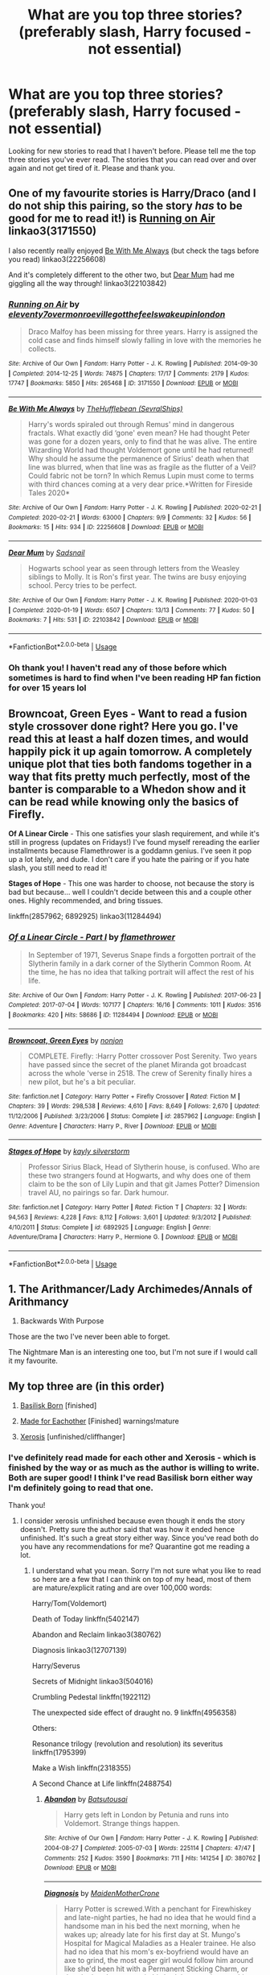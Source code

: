 #+TITLE: What are you top three stories? (preferably slash, Harry focused - not essential)

* What are you top three stories? (preferably slash, Harry focused - not essential)
:PROPERTIES:
:Author: kangerooli
:Score: 5
:DateUnix: 1585687564.0
:DateShort: 2020-Apr-01
:FlairText: Recommendation
:END:
Looking for new stories to read that I haven't before. Please tell me the top three stories you've ever read. The stories that you can read over and over again and not get tired of it. Please and thank you.


** One of my favourite stories is Harry/Draco (and I do not ship this pairing, so the story /has/ to be good for me to read it!) is [[https://archiveofourown.org/works/3171550/chapters/6887378][Running on Air]] linkao3(3171550)

I also recently really enjoyed [[https://archiveofourown.org/works/22256608][Be With Me Always]] (but check the tags before you read) linkao3(22256608)

And it's completely different to the other two, but [[https://archiveofourown.org/works/22103842/chapters/52754038][Dear Mum]] had me giggling all the way through! linkao3(22103842)
:PROPERTIES:
:Author: unspeakable3
:Score: 3
:DateUnix: 1585694440.0
:DateShort: 2020-Apr-01
:END:

*** [[https://archiveofourown.org/works/3171550][*/Running on Air/*]] by [[https://www.archiveofourown.org/users/eleventy7/pseuds/eleventy7/users/overmonroeville/pseuds/overmonroeville/users/gotthefeels/pseuds/gotthefeels/users/wakeupinlondon/pseuds/wakeupinlondon][/eleventy7overmonroevillegotthefeelswakeupinlondon/]]

#+begin_quote
  Draco Malfoy has been missing for three years. Harry is assigned the cold case and finds himself slowly falling in love with the memories he collects.
#+end_quote

^{/Site/:} ^{Archive} ^{of} ^{Our} ^{Own} ^{*|*} ^{/Fandom/:} ^{Harry} ^{Potter} ^{-} ^{J.} ^{K.} ^{Rowling} ^{*|*} ^{/Published/:} ^{2014-09-30} ^{*|*} ^{/Completed/:} ^{2014-12-25} ^{*|*} ^{/Words/:} ^{74875} ^{*|*} ^{/Chapters/:} ^{17/17} ^{*|*} ^{/Comments/:} ^{2179} ^{*|*} ^{/Kudos/:} ^{17747} ^{*|*} ^{/Bookmarks/:} ^{5850} ^{*|*} ^{/Hits/:} ^{265468} ^{*|*} ^{/ID/:} ^{3171550} ^{*|*} ^{/Download/:} ^{[[https://archiveofourown.org/downloads/3171550/Running%20on%20Air.epub?updated_at=1584354947][EPUB]]} ^{or} ^{[[https://archiveofourown.org/downloads/3171550/Running%20on%20Air.mobi?updated_at=1584354947][MOBI]]}

--------------

[[https://archiveofourown.org/works/22256608][*/Be With Me Always/*]] by [[https://www.archiveofourown.org/users/SevralShips/pseuds/TheHufflebean][/TheHufflebean (SevralShips)/]]

#+begin_quote
  Harry's words spiraled out through Remus' mind in dangerous fractals. What exactly did ‘gone' even mean? He had thought Peter was gone for a dozen years, only to find that he was alive. The entire Wizarding World had thought Voldemort gone until he had returned! Why should he assume the permanence of Sirius' death when that line was blurred, when that line was as fragile as the flutter of a Veil? Could fabric not be torn?     In which Remus Lupin must come to terms with third chances coming at a very dear price.*Written for Fireside Tales 2020*
#+end_quote

^{/Site/:} ^{Archive} ^{of} ^{Our} ^{Own} ^{*|*} ^{/Fandom/:} ^{Harry} ^{Potter} ^{-} ^{J.} ^{K.} ^{Rowling} ^{*|*} ^{/Published/:} ^{2020-02-21} ^{*|*} ^{/Completed/:} ^{2020-02-21} ^{*|*} ^{/Words/:} ^{63000} ^{*|*} ^{/Chapters/:} ^{9/9} ^{*|*} ^{/Comments/:} ^{32} ^{*|*} ^{/Kudos/:} ^{56} ^{*|*} ^{/Bookmarks/:} ^{15} ^{*|*} ^{/Hits/:} ^{934} ^{*|*} ^{/ID/:} ^{22256608} ^{*|*} ^{/Download/:} ^{[[https://archiveofourown.org/downloads/22256608/Be%20With%20Me%20Always.epub?updated_at=1583938651][EPUB]]} ^{or} ^{[[https://archiveofourown.org/downloads/22256608/Be%20With%20Me%20Always.mobi?updated_at=1583938651][MOBI]]}

--------------

[[https://archiveofourown.org/works/22103842][*/Dear Mum/*]] by [[https://www.archiveofourown.org/users/Sadsnail/pseuds/Sadsnail][/Sadsnail/]]

#+begin_quote
  Hogwarts school year as seen through letters from the Weasley siblings to Molly. It is Ron's first year. The twins are busy enjoying school. Percy tries to be perfect.
#+end_quote

^{/Site/:} ^{Archive} ^{of} ^{Our} ^{Own} ^{*|*} ^{/Fandom/:} ^{Harry} ^{Potter} ^{-} ^{J.} ^{K.} ^{Rowling} ^{*|*} ^{/Published/:} ^{2020-01-03} ^{*|*} ^{/Completed/:} ^{2020-01-19} ^{*|*} ^{/Words/:} ^{6507} ^{*|*} ^{/Chapters/:} ^{13/13} ^{*|*} ^{/Comments/:} ^{77} ^{*|*} ^{/Kudos/:} ^{50} ^{*|*} ^{/Bookmarks/:} ^{7} ^{*|*} ^{/Hits/:} ^{531} ^{*|*} ^{/ID/:} ^{22103842} ^{*|*} ^{/Download/:} ^{[[https://archiveofourown.org/downloads/22103842/Dear%20Mum.epub?updated_at=1581485463][EPUB]]} ^{or} ^{[[https://archiveofourown.org/downloads/22103842/Dear%20Mum.mobi?updated_at=1581485463][MOBI]]}

--------------

*FanfictionBot*^{2.0.0-beta} | [[https://github.com/tusing/reddit-ffn-bot/wiki/Usage][Usage]]
:PROPERTIES:
:Author: FanfictionBot
:Score: 1
:DateUnix: 1585694455.0
:DateShort: 2020-Apr-01
:END:


*** Oh thank you! I haven't read any of those before which sometimes is hard to find when I've been reading HP fan fiction for over 15 years lol
:PROPERTIES:
:Author: kangerooli
:Score: 1
:DateUnix: 1585697870.0
:DateShort: 2020-Apr-01
:END:


** *Browncoat, Green Eyes* - Want to read a fusion style crossover done right? Here you go. I've read this at least a half dozen times, and would happily pick it up again tomorrow. A completely unique plot that ties both fandoms together in a way that fits pretty much perfectly, most of the banter is comparable to a Whedon show and it can be read while knowing only the basics of Firefly.

*Of A Linear Circle* - This one satisfies your slash requirement, and while it's still in progress (updates on Fridays!) I've found myself rereading the earlier installments because Flamethrower is a goddamn genius. I've seen it pop up a lot lately, and dude. I don't care if you hate the pairing or if you hate slash, you still need to read it!

*Stages of Hope* - This one was harder to choose, not because the story is bad but because... well I couldn't decide between this and a couple other ones. Highly recommended, and bring tissues.

linkffn(2857962; 6892925) linkao3(11284494)
:PROPERTIES:
:Author: hrmdurr
:Score: 1
:DateUnix: 1585708712.0
:DateShort: 2020-Apr-01
:END:

*** [[https://archiveofourown.org/works/11284494][*/Of a Linear Circle - Part I/*]] by [[https://www.archiveofourown.org/users/flamethrower/pseuds/flamethrower][/flamethrower/]]

#+begin_quote
  In September of 1971, Severus Snape finds a forgotten portrait of the Slytherin family in a dark corner of the Slytherin Common Room. At the time, he has no idea that talking portrait will affect the rest of his life.
#+end_quote

^{/Site/:} ^{Archive} ^{of} ^{Our} ^{Own} ^{*|*} ^{/Fandom/:} ^{Harry} ^{Potter} ^{-} ^{J.} ^{K.} ^{Rowling} ^{*|*} ^{/Published/:} ^{2017-06-23} ^{*|*} ^{/Completed/:} ^{2017-07-04} ^{*|*} ^{/Words/:} ^{107177} ^{*|*} ^{/Chapters/:} ^{16/16} ^{*|*} ^{/Comments/:} ^{1011} ^{*|*} ^{/Kudos/:} ^{3516} ^{*|*} ^{/Bookmarks/:} ^{420} ^{*|*} ^{/Hits/:} ^{58686} ^{*|*} ^{/ID/:} ^{11284494} ^{*|*} ^{/Download/:} ^{[[https://archiveofourown.org/downloads/11284494/Of%20a%20Linear%20Circle%20-.epub?updated_at=1584318760][EPUB]]} ^{or} ^{[[https://archiveofourown.org/downloads/11284494/Of%20a%20Linear%20Circle%20-.mobi?updated_at=1584318760][MOBI]]}

--------------

[[https://www.fanfiction.net/s/2857962/1/][*/Browncoat, Green Eyes/*]] by [[https://www.fanfiction.net/u/649528/nonjon][/nonjon/]]

#+begin_quote
  COMPLETE. Firefly: :Harry Potter crossover Post Serenity. Two years have passed since the secret of the planet Miranda got broadcast across the whole 'verse in 2518. The crew of Serenity finally hires a new pilot, but he's a bit peculiar.
#+end_quote

^{/Site/:} ^{fanfiction.net} ^{*|*} ^{/Category/:} ^{Harry} ^{Potter} ^{+} ^{Firefly} ^{Crossover} ^{*|*} ^{/Rated/:} ^{Fiction} ^{M} ^{*|*} ^{/Chapters/:} ^{39} ^{*|*} ^{/Words/:} ^{298,538} ^{*|*} ^{/Reviews/:} ^{4,610} ^{*|*} ^{/Favs/:} ^{8,649} ^{*|*} ^{/Follows/:} ^{2,670} ^{*|*} ^{/Updated/:} ^{11/12/2006} ^{*|*} ^{/Published/:} ^{3/23/2006} ^{*|*} ^{/Status/:} ^{Complete} ^{*|*} ^{/id/:} ^{2857962} ^{*|*} ^{/Language/:} ^{English} ^{*|*} ^{/Genre/:} ^{Adventure} ^{*|*} ^{/Characters/:} ^{Harry} ^{P.,} ^{River} ^{*|*} ^{/Download/:} ^{[[http://www.ff2ebook.com/old/ffn-bot/index.php?id=2857962&source=ff&filetype=epub][EPUB]]} ^{or} ^{[[http://www.ff2ebook.com/old/ffn-bot/index.php?id=2857962&source=ff&filetype=mobi][MOBI]]}

--------------

[[https://www.fanfiction.net/s/6892925/1/][*/Stages of Hope/*]] by [[https://www.fanfiction.net/u/291348/kayly-silverstorm][/kayly silverstorm/]]

#+begin_quote
  Professor Sirius Black, Head of Slytherin house, is confused. Who are these two strangers found at Hogwarts, and why does one of them claim to be the son of Lily Lupin and that git James Potter? Dimension travel AU, no pairings so far. Dark humour.
#+end_quote

^{/Site/:} ^{fanfiction.net} ^{*|*} ^{/Category/:} ^{Harry} ^{Potter} ^{*|*} ^{/Rated/:} ^{Fiction} ^{T} ^{*|*} ^{/Chapters/:} ^{32} ^{*|*} ^{/Words/:} ^{94,563} ^{*|*} ^{/Reviews/:} ^{4,228} ^{*|*} ^{/Favs/:} ^{8,112} ^{*|*} ^{/Follows/:} ^{3,601} ^{*|*} ^{/Updated/:} ^{9/3/2012} ^{*|*} ^{/Published/:} ^{4/10/2011} ^{*|*} ^{/Status/:} ^{Complete} ^{*|*} ^{/id/:} ^{6892925} ^{*|*} ^{/Language/:} ^{English} ^{*|*} ^{/Genre/:} ^{Adventure/Drama} ^{*|*} ^{/Characters/:} ^{Harry} ^{P.,} ^{Hermione} ^{G.} ^{*|*} ^{/Download/:} ^{[[http://www.ff2ebook.com/old/ffn-bot/index.php?id=6892925&source=ff&filetype=epub][EPUB]]} ^{or} ^{[[http://www.ff2ebook.com/old/ffn-bot/index.php?id=6892925&source=ff&filetype=mobi][MOBI]]}

--------------

*FanfictionBot*^{2.0.0-beta} | [[https://github.com/tusing/reddit-ffn-bot/wiki/Usage][Usage]]
:PROPERTIES:
:Author: FanfictionBot
:Score: 1
:DateUnix: 1585708731.0
:DateShort: 2020-Apr-01
:END:


** 1. The Arithmancer/Lady Archimedes/Annals of Arithmancy

2. Backwards With Purpose

Those are the two I've never been able to forget.

The Nightmare Man is an interesting one too, but I'm not sure if I would call it my favourite.
:PROPERTIES:
:Author: lkc159
:Score: 1
:DateUnix: 1585711254.0
:DateShort: 2020-Apr-01
:END:


** My top three are (in this order)

1) [[https://m.fanfiction.net/s/10709411/1/Basilisk-born][Basilisk Born]] [finished]

2) [[https://archiveofourown.org/works/384316][Made for Eachother]] [Finished] warnings!mature

3) [[https://archiveofourown.org/works/209494/chapters/313282][Xerosis]] [unfinished/cliffhanger]
:PROPERTIES:
:Author: HydrisVanadey
:Score: 1
:DateUnix: 1586658958.0
:DateShort: 2020-Apr-12
:END:

*** I've definitely read made for each other and Xerosis - which is finished by the way or as much as the author is willing to write. Both are super good! I think I've read Basilisk born either way I'm definitely going to read that one.

Thank you!
:PROPERTIES:
:Author: kangerooli
:Score: 1
:DateUnix: 1586661292.0
:DateShort: 2020-Apr-12
:END:

**** I consider xerosis unfinished because even though it ends the story doesn't. Pretty sure the author said that was how it ended hence unfinished. It's such a great story either way. Since you've read both do you have any recommendations for me? Quarantine got me reading a lot.
:PROPERTIES:
:Author: HydrisVanadey
:Score: 1
:DateUnix: 1586661711.0
:DateShort: 2020-Apr-12
:END:

***** I understand what you mean. Sorry I'm not sure what you like to read so here are a few that I can think on top of my head, most of them are mature/explicit rating and are over 100,000 words:

Harry/Tom(Voldemort)

Death of Today linkffn(5402147)

Abandon and Reclaim linkao3(380762)

Diagnosis linkao3(12707139)

Harry/Severus

Secrets of Midnight linkao3(504016)

Crumbling Pedestal linkffn(1922112)

The unexpected side effect of draught no. 9 linkffn(4956358)

Others:

Resonance trilogy (revolution and resolution) its severitus linkffn(1795399)

Make a Wish linkffn(2318355)

A Second Chance at Life linkffn(2488754)
:PROPERTIES:
:Author: kangerooli
:Score: 1
:DateUnix: 1586665818.0
:DateShort: 2020-Apr-12
:END:

****** [[https://archiveofourown.org/works/380762][*/Abandon/*]] by [[https://www.archiveofourown.org/users/Batsutousai/pseuds/Batsutousai][/Batsutousai/]]

#+begin_quote
  Harry gets left in London by Petunia and runs into Voldemort. Strange things happen.
#+end_quote

^{/Site/:} ^{Archive} ^{of} ^{Our} ^{Own} ^{*|*} ^{/Fandom/:} ^{Harry} ^{Potter} ^{-} ^{J.} ^{K.} ^{Rowling} ^{*|*} ^{/Published/:} ^{2004-08-27} ^{*|*} ^{/Completed/:} ^{2005-07-03} ^{*|*} ^{/Words/:} ^{225114} ^{*|*} ^{/Chapters/:} ^{47/47} ^{*|*} ^{/Comments/:} ^{252} ^{*|*} ^{/Kudos/:} ^{3590} ^{*|*} ^{/Bookmarks/:} ^{711} ^{*|*} ^{/Hits/:} ^{141254} ^{*|*} ^{/ID/:} ^{380762} ^{*|*} ^{/Download/:} ^{[[https://archiveofourown.org/downloads/380762/Abandon.epub?updated_at=1574215528][EPUB]]} ^{or} ^{[[https://archiveofourown.org/downloads/380762/Abandon.mobi?updated_at=1574215528][MOBI]]}

--------------

[[https://archiveofourown.org/works/12707139][*/Diagnosis/*]] by [[https://www.archiveofourown.org/users/MaidenMotherCrone/pseuds/MaidenMotherCrone][/MaidenMotherCrone/]]

#+begin_quote
  Harry Potter is screwed.With a penchant for Firewhiskey and late-night parties, he had no idea that he would find a handsome man in his bed the next morning, when he wakes up; already late for his first day at St. Mungo's Hospital for Magical Maladies as a Healer trainee. He also had no idea that his mom's ex-boyfriend would have an axe to grind, the most eager girl would follow him around like she'd been hit with a Permanent Sticking Charm, or that the handsome man in his bed that morning was his boss, Tom Marvolo Riddle, Head of Spell Damage.Like I said, Harry Potter is screwed.
#+end_quote

^{/Site/:} ^{Archive} ^{of} ^{Our} ^{Own} ^{*|*} ^{/Fandom/:} ^{Harry} ^{Potter} ^{-} ^{J.} ^{K.} ^{Rowling} ^{*|*} ^{/Published/:} ^{2017-11-13} ^{*|*} ^{/Completed/:} ^{2018-09-27} ^{*|*} ^{/Words/:} ^{282456} ^{*|*} ^{/Chapters/:} ^{31/31} ^{*|*} ^{/Comments/:} ^{1358} ^{*|*} ^{/Kudos/:} ^{4452} ^{*|*} ^{/Bookmarks/:} ^{1407} ^{*|*} ^{/Hits/:} ^{82756} ^{*|*} ^{/ID/:} ^{12707139} ^{*|*} ^{/Download/:} ^{[[https://archiveofourown.org/downloads/12707139/Diagnosis.epub?updated_at=1570105162][EPUB]]} ^{or} ^{[[https://archiveofourown.org/downloads/12707139/Diagnosis.mobi?updated_at=1570105162][MOBI]]}

--------------

[[https://archiveofourown.org/works/504016][*/Secrets of Midnight/*]] by [[https://www.archiveofourown.org/users/Lizzy0305/pseuds/Lizzy0305/users/Herika/pseuds/Herika/users/Joker_Fox/pseuds/Joker_Fox][/Lizzy0305HerikaJoker_Fox/]]

#+begin_quote
  After detention with Umbridge, Harry wanders the corridors with a bleeding hand. Snape finds him, curious as hell as to why Harry is not in bed. He then notices the bleeding hand. In the darkness of midnight, their relationship changes. However, war is coming. What will they have to sacrifice in order to win?
#+end_quote

^{/Site/:} ^{Archive} ^{of} ^{Our} ^{Own} ^{*|*} ^{/Fandom/:} ^{Harry} ^{Potter} ^{-} ^{J.} ^{K.} ^{Rowling} ^{*|*} ^{/Published/:} ^{2014-07-09} ^{*|*} ^{/Completed/:} ^{2014-12-31} ^{*|*} ^{/Words/:} ^{210577} ^{*|*} ^{/Chapters/:} ^{20/20} ^{*|*} ^{/Comments/:} ^{472} ^{*|*} ^{/Kudos/:} ^{2362} ^{*|*} ^{/Bookmarks/:} ^{676} ^{*|*} ^{/Hits/:} ^{113823} ^{*|*} ^{/ID/:} ^{504016} ^{*|*} ^{/Download/:} ^{[[https://archiveofourown.org/downloads/504016/Secrets%20of%20Midnight.epub?updated_at=1548231084][EPUB]]} ^{or} ^{[[https://archiveofourown.org/downloads/504016/Secrets%20of%20Midnight.mobi?updated_at=1548231084][MOBI]]}

--------------

[[https://www.fanfiction.net/s/5402147/1/][*/Death of Today/*]] by [[https://www.fanfiction.net/u/2093991/Epic-Solemnity][/Epic Solemnity/]]

#+begin_quote
  COMPLETE LV/HP: Raised in a Muggle orphanage, Harry arrives at Hogwarts a bitter boy. Unusually intelligent, he's recruited by the Unspeakables and the Death Eaters at a young age. As he grows older, he constantly has to struggle to keep his footing around a manipulative and bored Dark Lord, who fancies mind games and intellectual entertainment.
#+end_quote

^{/Site/:} ^{fanfiction.net} ^{*|*} ^{/Category/:} ^{Harry} ^{Potter} ^{*|*} ^{/Rated/:} ^{Fiction} ^{M} ^{*|*} ^{/Chapters/:} ^{71} ^{*|*} ^{/Words/:} ^{500,882} ^{*|*} ^{/Reviews/:} ^{8,403} ^{*|*} ^{/Favs/:} ^{9,719} ^{*|*} ^{/Follows/:} ^{4,922} ^{*|*} ^{/Updated/:} ^{7/2/2018} ^{*|*} ^{/Published/:} ^{9/26/2009} ^{*|*} ^{/Status/:} ^{Complete} ^{*|*} ^{/id/:} ^{5402147} ^{*|*} ^{/Language/:} ^{English} ^{*|*} ^{/Genre/:} ^{Suspense/Adventure} ^{*|*} ^{/Characters/:} ^{<Voldemort,} ^{Harry} ^{P.>} ^{Lily} ^{Evans} ^{P.,} ^{Lucius} ^{M.} ^{*|*} ^{/Download/:} ^{[[http://www.ff2ebook.com/old/ffn-bot/index.php?id=5402147&source=ff&filetype=epub][EPUB]]} ^{or} ^{[[http://www.ff2ebook.com/old/ffn-bot/index.php?id=5402147&source=ff&filetype=mobi][MOBI]]}

--------------

[[https://www.fanfiction.net/s/1922112/1/][*/Crumbling Pedestal/*]] by [[https://www.fanfiction.net/u/476686/Shivani][/Shivani/]]

#+begin_quote
  Slash, HPSS- Harry's date with Voldemort at the conclusion of the Triwizard tournament didn't go quite as planned. Fate steps in with a 'unique' opportunity, offering Harry the chance to live and mature in the past. For a while, anyway.
#+end_quote

^{/Site/:} ^{fanfiction.net} ^{*|*} ^{/Category/:} ^{Harry} ^{Potter} ^{*|*} ^{/Rated/:} ^{Fiction} ^{T} ^{*|*} ^{/Chapters/:} ^{43} ^{*|*} ^{/Words/:} ^{179,530} ^{*|*} ^{/Reviews/:} ^{968} ^{*|*} ^{/Favs/:} ^{3,892} ^{*|*} ^{/Follows/:} ^{921} ^{*|*} ^{/Updated/:} ^{2/15/2005} ^{*|*} ^{/Published/:} ^{6/21/2004} ^{*|*} ^{/Status/:} ^{Complete} ^{*|*} ^{/id/:} ^{1922112} ^{*|*} ^{/Language/:} ^{English} ^{*|*} ^{/Genre/:} ^{Drama} ^{*|*} ^{/Characters/:} ^{<Harry} ^{P.,} ^{Severus} ^{S.>} ^{*|*} ^{/Download/:} ^{[[http://www.ff2ebook.com/old/ffn-bot/index.php?id=1922112&source=ff&filetype=epub][EPUB]]} ^{or} ^{[[http://www.ff2ebook.com/old/ffn-bot/index.php?id=1922112&source=ff&filetype=mobi][MOBI]]}

--------------

[[https://www.fanfiction.net/s/4956358/1/][*/The Unexpected Side Effect of Draught No 9/*]] by [[https://www.fanfiction.net/u/1728806/lovetoseverus][/lovetoseverus/]]

#+begin_quote
  After the Battle of Hogwarts is over, Harry Potter feels restless and dazed by life, and struggles to find his path amid a sea of guilt and other demons of war. Who is he now if not The Chosen One? Help comes in the form of an unexpected friend, and an even more unexpected potion. Adventure, drama, romance, fantasy, hurt/comfort, humor, first time. Slash, SS/HP, brief CW/HP, RW/HG.
#+end_quote

^{/Site/:} ^{fanfiction.net} ^{*|*} ^{/Category/:} ^{Harry} ^{Potter} ^{*|*} ^{/Rated/:} ^{Fiction} ^{M} ^{*|*} ^{/Chapters/:} ^{34} ^{*|*} ^{/Words/:} ^{192,786} ^{*|*} ^{/Reviews/:} ^{405} ^{*|*} ^{/Favs/:} ^{695} ^{*|*} ^{/Follows/:} ^{572} ^{*|*} ^{/Updated/:} ^{11/25/2015} ^{*|*} ^{/Published/:} ^{3/29/2009} ^{*|*} ^{/Status/:} ^{Complete} ^{*|*} ^{/id/:} ^{4956358} ^{*|*} ^{/Language/:} ^{English} ^{*|*} ^{/Genre/:} ^{Romance/Hurt/Comfort} ^{*|*} ^{/Characters/:} ^{<Severus} ^{S.,} ^{Harry} ^{P.>} ^{<Hermione} ^{G.,} ^{Ron} ^{W.>} ^{*|*} ^{/Download/:} ^{[[http://www.ff2ebook.com/old/ffn-bot/index.php?id=4956358&source=ff&filetype=epub][EPUB]]} ^{or} ^{[[http://www.ff2ebook.com/old/ffn-bot/index.php?id=4956358&source=ff&filetype=mobi][MOBI]]}

--------------

[[https://www.fanfiction.net/s/1795399/1/][*/Resonance/*]] by [[https://www.fanfiction.net/u/562135/GreenGecko][/GreenGecko/]]

#+begin_quote
  Year six and Harry needs rescuing by Dumbledore and Snape. The resulting understanding between Harry and Snape is critical to destroying Voldemort and leads to an offer of adoption. Covers year seven and Auror training. Sequel is Revolution.
#+end_quote

^{/Site/:} ^{fanfiction.net} ^{*|*} ^{/Category/:} ^{Harry} ^{Potter} ^{*|*} ^{/Rated/:} ^{Fiction} ^{T} ^{*|*} ^{/Chapters/:} ^{79} ^{*|*} ^{/Words/:} ^{528,272} ^{*|*} ^{/Reviews/:} ^{4,789} ^{*|*} ^{/Favs/:} ^{5,004} ^{*|*} ^{/Follows/:} ^{1,222} ^{*|*} ^{/Updated/:} ^{6/27/2005} ^{*|*} ^{/Published/:} ^{3/29/2004} ^{*|*} ^{/Status/:} ^{Complete} ^{*|*} ^{/id/:} ^{1795399} ^{*|*} ^{/Language/:} ^{English} ^{*|*} ^{/Genre/:} ^{Drama} ^{*|*} ^{/Characters/:} ^{Harry} ^{P.,} ^{Severus} ^{S.} ^{*|*} ^{/Download/:} ^{[[http://www.ff2ebook.com/old/ffn-bot/index.php?id=1795399&source=ff&filetype=epub][EPUB]]} ^{or} ^{[[http://www.ff2ebook.com/old/ffn-bot/index.php?id=1795399&source=ff&filetype=mobi][MOBI]]}

--------------

*FanfictionBot*^{2.0.0-beta} | [[https://github.com/tusing/reddit-ffn-bot/wiki/Usage][Usage]]
:PROPERTIES:
:Author: FanfictionBot
:Score: 1
:DateUnix: 1586665835.0
:DateShort: 2020-Apr-12
:END:


****** [[https://www.fanfiction.net/s/2318355/1/][*/Make A Wish/*]] by [[https://www.fanfiction.net/u/686093/Rorschach-s-Blot][/Rorschach's Blot/]]

#+begin_quote
  Harry has learned the prophesy and he does not believe that a schoolboy can defeat Voldemort, so he decides that if he is going to die then he is first going to live.
#+end_quote

^{/Site/:} ^{fanfiction.net} ^{*|*} ^{/Category/:} ^{Harry} ^{Potter} ^{*|*} ^{/Rated/:} ^{Fiction} ^{T} ^{*|*} ^{/Chapters/:} ^{50} ^{*|*} ^{/Words/:} ^{187,589} ^{*|*} ^{/Reviews/:} ^{11,116} ^{*|*} ^{/Favs/:} ^{20,394} ^{*|*} ^{/Follows/:} ^{6,853} ^{*|*} ^{/Updated/:} ^{6/17/2006} ^{*|*} ^{/Published/:} ^{3/23/2005} ^{*|*} ^{/Status/:} ^{Complete} ^{*|*} ^{/id/:} ^{2318355} ^{*|*} ^{/Language/:} ^{English} ^{*|*} ^{/Genre/:} ^{Humor/Adventure} ^{*|*} ^{/Characters/:} ^{Harry} ^{P.} ^{*|*} ^{/Download/:} ^{[[http://www.ff2ebook.com/old/ffn-bot/index.php?id=2318355&source=ff&filetype=epub][EPUB]]} ^{or} ^{[[http://www.ff2ebook.com/old/ffn-bot/index.php?id=2318355&source=ff&filetype=mobi][MOBI]]}

--------------

[[https://www.fanfiction.net/s/2488754/1/][*/A Second Chance at Life/*]] by [[https://www.fanfiction.net/u/100447/Miranda-Flairgold][/Miranda Flairgold/]]

#+begin_quote
  When Voldemort's assassins find him Harry flees seeking a place to prepare for the battle. Bloodmagic, wandlessmagic, necromancy, fae, a thunderbird, demons, vampires. Harry finds the strength & allies to win a war. Singularly unique fic.
#+end_quote

^{/Site/:} ^{fanfiction.net} ^{*|*} ^{/Category/:} ^{Harry} ^{Potter} ^{*|*} ^{/Rated/:} ^{Fiction} ^{M} ^{*|*} ^{/Chapters/:} ^{35} ^{*|*} ^{/Words/:} ^{251,462} ^{*|*} ^{/Reviews/:} ^{4,723} ^{*|*} ^{/Favs/:} ^{9,495} ^{*|*} ^{/Follows/:} ^{3,747} ^{*|*} ^{/Updated/:} ^{7/22/2006} ^{*|*} ^{/Published/:} ^{7/17/2005} ^{*|*} ^{/Status/:} ^{Complete} ^{*|*} ^{/id/:} ^{2488754} ^{*|*} ^{/Language/:} ^{English} ^{*|*} ^{/Genre/:} ^{Adventure} ^{*|*} ^{/Download/:} ^{[[http://www.ff2ebook.com/old/ffn-bot/index.php?id=2488754&source=ff&filetype=epub][EPUB]]} ^{or} ^{[[http://www.ff2ebook.com/old/ffn-bot/index.php?id=2488754&source=ff&filetype=mobi][MOBI]]}

--------------

*FanfictionBot*^{2.0.0-beta} | [[https://github.com/tusing/reddit-ffn-bot/wiki/Usage][Usage]]
:PROPERTIES:
:Author: FanfictionBot
:Score: 1
:DateUnix: 1586665846.0
:DateShort: 2020-Apr-12
:END:

******* Yeah don't worry this looks cool! Tysm, the reason why I asked was because we both already read similar fics and I just based it off that if you know what I mean? So I've figured the stories would be great! Again thank you

Edit: I've already started reading Abandon and Reclaim funny enough! It's good but the farther I read the more exhausting it is lol
:PROPERTIES:
:Author: HydrisVanadey
:Score: 1
:DateUnix: 1586670981.0
:DateShort: 2020-Apr-12
:END:
